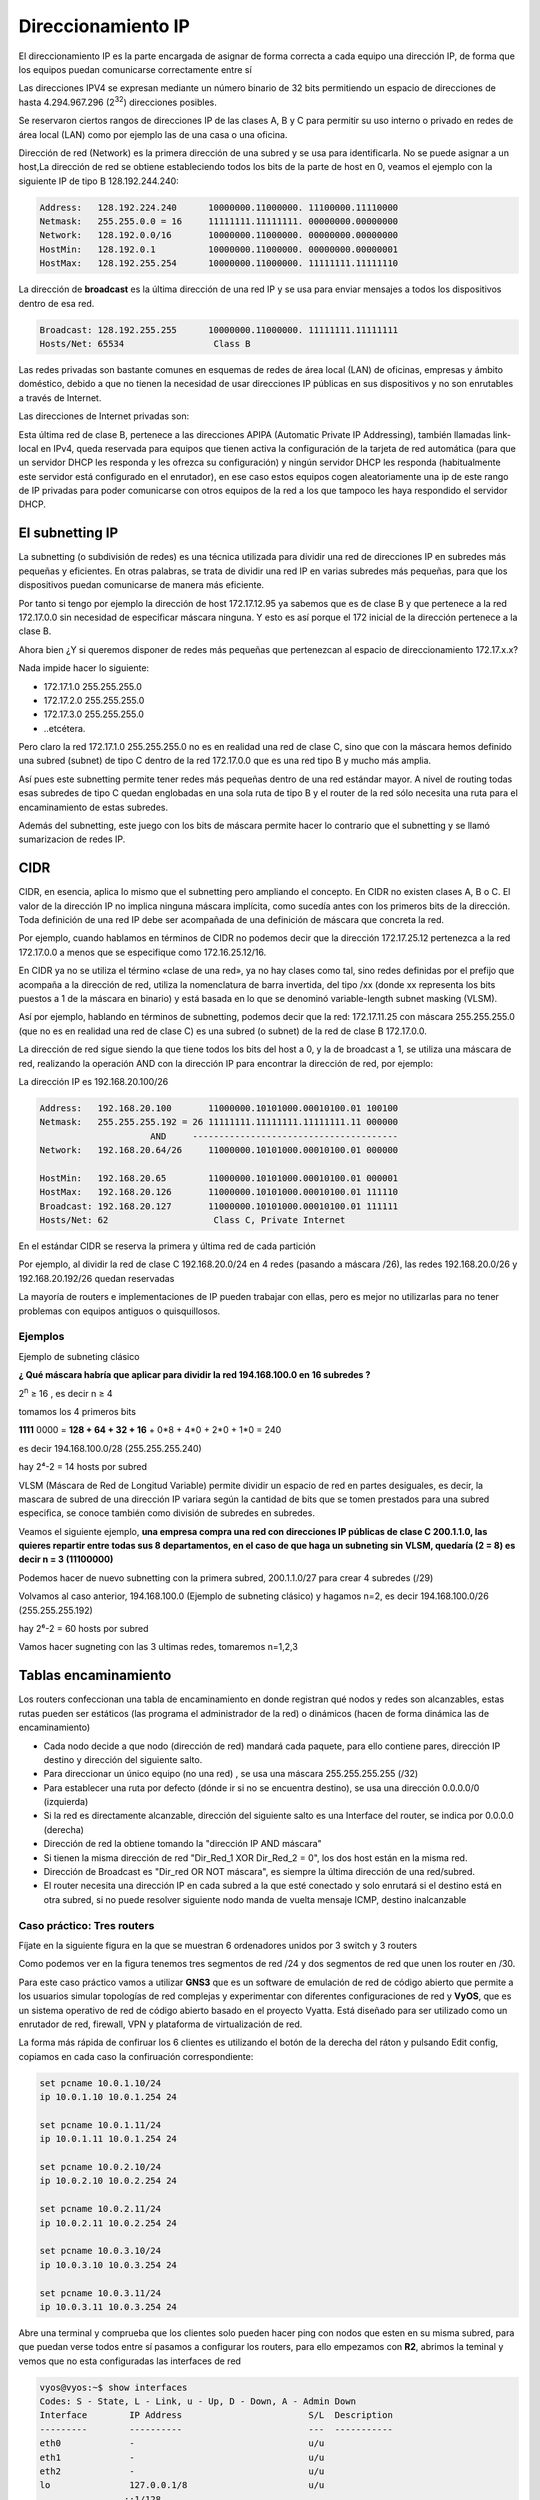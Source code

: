*******************
Direccionamiento IP
*******************

El direccionamiento IP es la parte encargada de asignar de forma correcta a cada equipo una dirección IP, de forma que los equipos puedan comunicarse correctamente entre sí

Las direcciones IPV4 se expresan mediante un número binario de 32 bits permitiendo un espacio de direcciones de hasta 4.294.967.296 (2\ :sup:`32`\ ) direcciones posibles.

Se reservaron ciertos rangos de direcciones IP de las clases A, B y C para permitir su uso interno o privado en redes de área local (LAN) como por ejemplo las de una casa o una oficina.

.. image:: imagenes/clasesIP.png

.. image:: imagenes/ip_clases.png

Dirección de red (Network) es la primera dirección de una subred y se usa para identificarla. No se puede asignar a un host,La dirección de red se obtiene estableciendo todos los bits de la parte de host en 0, veamos el ejemplo con la siguiente IP de tipo B 128.192.244.240:

.. code-block::

  Address:   128.192.224.240      10000000.11000000. 11100000.11110000
  Netmask:   255.255.0.0 = 16     11111111.11111111. 00000000.00000000
  Network:   128.192.0.0/16       10000000.11000000. 00000000.00000000
  HostMin:   128.192.0.1          10000000.11000000. 00000000.00000001
  HostMax:   128.192.255.254      10000000.11000000. 11111111.11111110


La dirección de **broadcast** es la última dirección de una red IP y se usa para enviar mensajes a todos los dispositivos dentro de esa red.

.. code-block::

    Broadcast: 128.192.255.255      10000000.11000000. 11111111.11111111
    Hosts/Net: 65534                 Class B

Las redes privadas son bastante comunes en esquemas de redes de área local (LAN) de oficinas, empresas y ámbito doméstico, debido a que no tienen la necesidad de usar direcciones IP públicas en sus dispositivos y no son enrutables a través de Internet.

Las direcciones de Internet privadas son:

.. image:: imagenes/ip_privadas.png

Esta última red de clase B, pertenece a las direcciones APIPA (Automatic Private IP Addressing), también llamadas link-local en IPv4, queda reservada para equipos que tienen activa la configuración de la tarjeta de red automática (para que un servidor DHCP les responda y les ofrezca su configuración) y ningún servidor DHCP les responda (habitualmente este servidor está configurado en el enrutador), en ese caso estos equipos cogen aleatoriamente una ip de este rango de IP privadas para poder comunicarse con otros equipos de la red a los que tampoco les haya respondido el servidor DHCP.

El subnetting IP
================

La subnetting (o subdivisión de redes) es una técnica utilizada para dividir una red de direcciones IP en subredes más pequeñas y eficientes. En otras palabras, se trata de dividir una red IP en varias subredes más pequeñas, para que los dispositivos puedan comunicarse de manera más eficiente.

Por tanto si tengo por ejemplo la dirección de host 172.17.12.95 ya sabemos que es de clase B y que pertenece a la red 172.17.0.0 sin necesidad de especificar máscara ninguna. Y esto es así porque el 172 inicial de la dirección pertenece a la clase B.

Ahora bien ¿Y si queremos disponer de redes más pequeñas que pertenezcan al espacio de direccionamiento 172.17.x.x?

Nada impide hacer lo siguiente:

- 172.17.1.0 255.255.255.0
- 172.17.2.0 255.255.255.0
- 172.17.3.0 255.255.255.0
- ..etcétera.

Pero claro la red 172.17.1.0 255.255.255.0 no es en realidad una red de clase C, sino que con la máscara hemos definido una subred (subnet) de tipo C dentro de la red 172.17.0.0 que es una red tipo B y mucho más amplia.

Así pues este subnetting permite tener redes más pequeñas dentro de una red estándar mayor.
A nivel de routing todas esas subredes de tipo C quedan englobadas en una sola ruta de tipo B y el router de la red sólo necesita una ruta para el encaminamiento de estas subredes.

Además del subnetting, este juego con los bits de máscara permite hacer lo contrario que el subnetting y se llamó sumarizacion de redes IP.



CIDR
====

CIDR, en esencia, aplica lo mismo que el subnetting pero ampliando el concepto. En CIDR no existen clases A, B o C. El valor de la dirección IP no implica ninguna máscara implícita, como sucedía antes con los primeros bits de la dirección. Toda definición de una red IP debe ser acompañada de una definición de máscara que concreta la red.

Por ejemplo, cuando hablamos en términos de CIDR no podemos decir que la dirección 172.17.25.12 pertenezca a la red 172.17.0.0 a menos que se especifique como 172.16.25.12/16.

En CIDR ya no se utiliza el término «clase de una red», ya no hay clases como tal, sino redes definidas por el prefijo que acompaña a la dirección de red, utiliza la nomenclatura de barra invertida, del tipo /xx (donde xx representa los bits puestos a 1 de la máscara en binario) y está basada en lo que se denominó variable-length subnet masking (VLSM).

Así por ejemplo, hablando en términos de subnetting, podemos decir que la red:
172.17.11.25 con máscara 255.255.255.0 (que no es en realidad una red de clase C) es una subred (o subnet) de la red de clase B 172.17.0.0.

.. image:: imagenes/cdir.png

La dirección de red sigue siendo la que tiene todos los bits del host a 0, y la de broadcast a 1, se utiliza una máscara de red, realizando la operación AND con la dirección IP para encontrar la dirección de red, por ejemplo:

La dirección IP es 192.168.20.100/26

.. code-block::

  Address:   192.168.20.100       11000000.10101000.00010100.01 100100
  Netmask:   255.255.255.192 = 26 11111111.11111111.11111111.11 000000
                       AND     ---------------------------------------
  Network:   192.168.20.64/26     11000000.10101000.00010100.01 000000
  
  HostMin:   192.168.20.65        11000000.10101000.00010100.01 000001
  HostMax:   192.168.20.126       11000000.10101000.00010100.01 111110
  Broadcast: 192.168.20.127       11000000.10101000.00010100.01 111111
  Hosts/Net: 62                    Class C, Private Internet

En el estándar CIDR se reserva la primera y última red de cada partición

Por ejemplo, al dividir la red de clase C 192.168.20.0/24 en 4 redes (pasando a máscara /26), las redes 192.168.20.0/26 y 192.168.20.192/26 quedan reservadas

La mayoría de routers e implementaciones de IP pueden trabajar con ellas, pero es mejor no utilizarlas para no tener problemas con equipos antiguos o quisquillosos.

Ejemplos
--------

Ejemplo de subneting clásico

**¿ Qué máscara habría que aplicar para dividir la red 194.168.100.0 en 16 subredes ?**

2\ :sup:`n`\  ≥ 16 , es decir n ≥ 4

tomamos los 4 primeros bits

**1111** 0000 = **128 + 64 + 32 + 16** + 0*8 + 4*0 + 2*0 + 1*0 = 240

es decir 194.168.100.0/28 (255.255.255.240)

hay 2⁴-2 = 14 hosts por subred

.. image:: imagenes/subred1.png


VLSM (Máscara de Red de Longitud Variable) permite dividir un espacio de red en partes desiguales, es decir, la mascara de subred de una dirección IP variara según la cantidad de bits que se tomen prestados para una subred especifica, se conoce también como división de subredes en subredes.

Veamos el siguiente ejemplo, **una empresa compra una red con direcciones IP públicas de clase C 200.1.1.0, las quieres repartir entre todas sus 8 departamentos, en el caso de que haga un subneting sin VLSM, quedaría (2 = 8) es decir n = 3 (11100000)**

.. image:: imagenes/subred2.png

Podemos hacer de nuevo subnetting con la primera subred, 200.1.1.0/27 para crear 4 subredes (/29)

.. image:: imagenes/subred3.png

Volvamos al caso anterior, 194.168.100.0 (Ejemplo de subneting clásico) y hagamos n=2, es decir 194.168.100.0/26 (255.255.255.192)

hay 2⁶-2 = 60 hosts por subred

.. image:: imagenes/subred4.png

Vamos hacer sugneting con las 3 ultimas redes, tomaremos n=1,2,3

.. image:: imagenes/subred5.png

.. image:: imagenes/subneting.png

Tablas encaminamiento
=====================

Los routers confeccionan una tabla de encaminamiento en donde registran qué nodos y redes son alcanzables, estas rutas pueden ser estáticos (las programa el administrador de la red) o dinámicos (hacen de forma dinámica las de encaminamiento)

* Cada nodo decide a que nodo (dirección de red) mandará cada paquete, para ello contiene pares, dirección IP destino y dirección del siguiente salto.

* Para direccionar un único equipo (no una red) , se usa una máscara 255.255.255.255 (/32)

* Para establecer una ruta por defecto (dónde ir si no se encuentra destino), se usa una dirección 0.0.0.0/0 (izquierda)

* Si la red es directamente alcanzable, dirección del siguiente salto es una Interface del router, se indica por 0.0.0.0 (derecha)

* Dirección de red la obtiene tomando la "dirección IP AND máscara"

* Si tienen la misma dirección de red "Dir_Red_1 XOR Dir_Red_2 = 0", los dos host están en la misma red.

* Dirección de Broadcast es "Dir_red OR NOT máscara", es siempre la última dirección de una red/subred.

* El router necesita una dirección IP en cada subred a la que esté conectado y solo enrutará si el destino está en otra subred, si no puede resolver siguiente nodo manda de vuelta mensaje ICMP, destino inalcanzable

Caso práctico: Tres routers
---------------------------

Fíjate en la siguiente figura en la que se muestran 6 ordenadores unidos por 3 switch y 3 routers

.. image:: imagenes/Routers.png

Como podemos ver en la figura tenemos tres segmentos de red /24 y dos segmentos de red que unen los router en /30.

Para este caso práctico vamos a utilizar **GNS3** que es un software de emulación de red de código abierto que permite a los usuarios simular topologías de red complejas y experimentar con diferentes configuraciones de red y **VyOS**, que es un sistema operativo de red de código abierto basado en el proyecto Vyatta. Está diseñado para ser utilizado como un enrutador de red, firewall, VPN y plataforma de virtualización de red.

La forma más rápida de confiruar los 6 clientes es utilizando el botón de la derecha del ráton y pulsando Edit config, copiamos en cada caso la confiruación correspondiente:

.. code-block:: bash
  
 set pcname 10.0.1.10/24
 ip 10.0.1.10 10.0.1.254 24
 
 set pcname 10.0.1.11/24
 ip 10.0.1.11 10.0.1.254 24
 
 set pcname 10.0.2.10/24
 ip 10.0.2.10 10.0.2.254 24

 set pcname 10.0.2.11/24
 ip 10.0.2.11 10.0.2.254 24

 set pcname 10.0.3.10/24
 ip 10.0.3.10 10.0.3.254 24

 set pcname 10.0.3.11/24
 ip 10.0.3.11 10.0.3.254 24

Abre una terminal y comprueba que los clientes solo pueden hacer ping con nodos que esten en su misma subred, para que puedan verse todos entre sí pasamos a configurar los routers, para ello empezamos con **R2**, abrimos la teminal y vemos que no esta configuradas las interfaces de red

.. code-block:: bash
   
 vyos@vyos:~$ show interfaces
 Codes: S - State, L - Link, u - Up, D - Down, A - Admin Down
 Interface        IP Address                        S/L  Description
 ---------        ----------                        ---  -----------
 eth0             -                                 u/u  
 eth1             -                                 u/u  
 eth2             -                                 u/u  
 lo               127.0.0.1/8                       u/u  
                 ::1/128       
                 
Para configurarlas, abrimos una terminal:

.. code-block:: bash

 vyos@vyos:~$ configure
 WARNING: You are currently configuring a live-ISO environment,....
 [edit]
 vyos@vyos# set interfaces ethernet eth1 address 10.0.0.2/30
 [edit]
 vyos@vyos# set interfaces ethernet eth0 address 10.0.2.254/24
 [edit]
 vyos@vyos# set interfaces ethernet eth1 address 10.0.0.5/30
 
Tampoco estan configuradas las tablas de encaminamiento

.. code-block:: bash

 vyos@vyos:~$ netstat -r
 Kernel IP routing table
 Destination     Gateway         Genmask         Flags   MSS Window  irtt Iface
 
  
Añadimos las siguientes rutas estaticas: 

.. code-block:: bash

 vyos@vyos# set protocols static route 10.0.1.0/24 next-hop 10.0.0.1
 [edit]
 vyos@vyos# set protocols static route 10.0.3.0/24 next-hop 10.0.0.6
 [edit]

Para que los cambios tengan efectos los subimos y salvamos:

.. code-block:: bash

 vyos@vyos# commit
 [edit]
 vyos@vyos# save
 Saving configuration to '/config/config.boot'...
 Done
 [edit]

Comprobamos la tabla de encaminamiento de **R2**

.. image:: imagenes/R2.png

.. code-block:: bash

 vyos@vyos# netstat -r
 Kernel IP routing table
 Destination     Gateway         Genmask         Flags   MSS Window  irtt Iface
 10.0.0.0        0.0.0.0         255.255.255.252 U         0 0          0 eth1
 10.0.0.4        0.0.0.0         255.255.255.252 U         0 0          0 eth1
 10.0.1.0        10.0.0.1        255.255.255.0   UG        0 0          0 eth1
 10.0.2.0        0.0.0.0         255.255.255.0   U         0 0          0 eth0
 10.0.3.0        10.0.0.6        255.255.255.0   UG        0 0          0 eth1
 [edit]
 
y las interfaces de red como

.. code-block:: bash

 vyos@vyos# show interfaces
  ethernet eth0 {
      address 10.0.2.254/24
      hw-id 0c:51:f2:fd:00:00
  }
  ethernet eth1 {
      address 10.0.0.2/30
      address 10.0.0.5/30
      hw-id 0c:51:f2:fd:00:01
  }
  ethernet eth2 {
      hw-id 0c:51:f2:fd:00:02
  }
  loopback lo {
  }
 [edit]
 
 
Para el caso **R1**, ponemos un resumen de los comandos utilizados

.. code-block:: bash

 show interfaces
 configure
 set interfaces ethernet eth0 address 10.0.1.254/24
 set interfaces ethernet eth1 address 10.0.0.1/30
 set protocols static route 10.0.2.0/24 next-hop 10.0.0.2
 set protocols static route 10.0.3.0/24 next-hop 10.0.0.2
 commit
 save

Comprobamos la tabla de encaminamiento de **R1**

.. image:: imagenes/R2.png

.. code-block:: bash

 vyos@vyos# netstat -r
 Kernel IP routing table
 Destination     Gateway         Genmask         Flags   MSS Window  irtt Iface
 10.0.0.0        0.0.0.0         255.255.255.252 U         0 0          0 eth1
 10.0.1.0        0.0.0.0         255.255.255.0   U         0 0          0 eth0
 10.0.2.0        10.0.0.2        255.255.255.0   UG        0 0          0 eth1
 10.0.3.0        10.0.0.2        255.255.255.0   UG        0 0          0 eth1
 [edit]

y las interfaces de red como

.. code-block:: bash

 vyos@vyos# show interfaces
  ethernet eth0 {
      address 10.0.1.254/24
      hw-id 0c:36:d7:ab:00:00
  }
  ethernet eth1 {
      address 10.0.0.1/30
      hw-id 0c:36:d7:ab:00:01
  }
  ethernet eth2 {
      hw-id 0c:36:d7:ab:00:02
  }
  loopback lo {
  }
 [edit]

Para el caso de **R3**

.. code-block:: bash

 show interfaces
 configure
 set interfaces ethernet eth0 address 10.0.3.254/24
 set interfaces ethernet eth2 address 10.0.0.6/30
 set protocols static route 10.0.1.0/24 next-hop 10.0.0.5
 set protocols static route 10.0.2.0/24 next-hop 10.0.0.5
 commit
 save

Comprobamos la tabla de encaminamiento de **R3**

.. image:: imagenes/R2.png

.. code-block:: bash

 vyos@vyos# netstat -r
 Kernel IP routing table
 Destination     Gateway         Genmask         Flags   MSS Window  irtt Iface
 10.0.0.4        0.0.0.0         255.255.255.252 U         0 0          0 eth2
 10.0.1.0        10.0.0.5        255.255.255.0   UG        0 0          0 eth2
 10.0.2.0        10.0.0.5        255.255.255.0   UG        0 0          0 eth2
 10.0.3.0        0.0.0.0         255.255.255.0   U         0 0          0 eth0
 [edit]
 
y las interfaces de red como

.. code-block:: bash

 vyos@vyos# show interfaces 
  ethernet eth0 {
      address 10.0.3.254/24
      hw-id 0c:73:d2:39:00:00
  }
  ethernet eth1 {
      hw-id 0c:73:d2:39:00:01
  }
  ethernet eth2 {
      address 10.0.0.6/30
      hw-id 0c:73:d2:39:00:02
  }
  loopback lo {
  }
 [edit]
